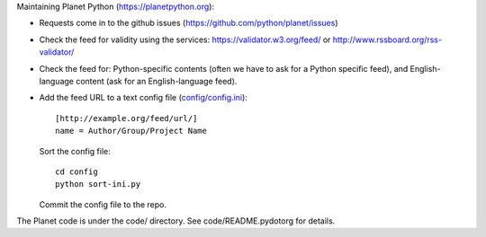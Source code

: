 Maintaining Planet Python (https://planetpython.org):

* Requests come in to the github issues (https://github.com/python/planet/issues)
  
* Check the feed for validity using the services: https://validator.w3.org/feed/ or http://www.rssboard.org/rss-validator/

* Check the feed for: Python-specific contents (often we
  have to ask for a Python specific feed), and English-language
  content (ask for an English-language feed).

* Add the feed URL to a text config file (`config/config.ini <https://github.com/python/planet/blob/master/config/config.ini>`_)::

      [http://example.org/feed/url/]
      name = Author/Group/Project Name

  Sort the config file::

      cd config
      python sort-ini.py

  Commit the config file to the repo.

The Planet code is under the code/ directory. See code/README.pydotorg
for details.
